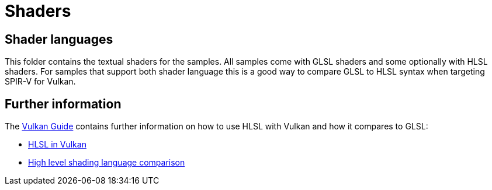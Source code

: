 ////
- Copyright (c) 2024, Sascha Willems
-
- SPDX-License-Identifier: Apache-2.0
-
- Licensed under the Apache License, Version 2.0 the "License";
- you may not use this file except in compliance with the License.
- You may obtain a copy of the License at
-
-     http://www.apache.org/licenses/LICENSE-2.0
-
- Unless required by applicable law or agreed to in writing, software
- distributed under the License is distributed on an "AS IS" BASIS,
- WITHOUT WARRANTIES OR CONDITIONS OF ANY KIND, either express or implied.
- See the License for the specific language governing permissions and
- limitations under the License.
-
////
= Shaders

== Shader languages

This folder contains the textual shaders for the samples. All samples come with GLSL shaders and some optionally with HLSL shaders. For samples that support both shader language this is a good way to compare GLSL to HLSL syntax when targeting SPIR-V for Vulkan.

== Further information

The xref:guide:ROOT:index.adoc[Vulkan Guide] contains further information on how to use HLSL with Vulkan and how it compares to GLSL:

* xref:guide::hlsl.adoc[HLSL in Vulkan]
* xref:guide::high_level_shader_language_comparison.adoc[High level shading language comparison]